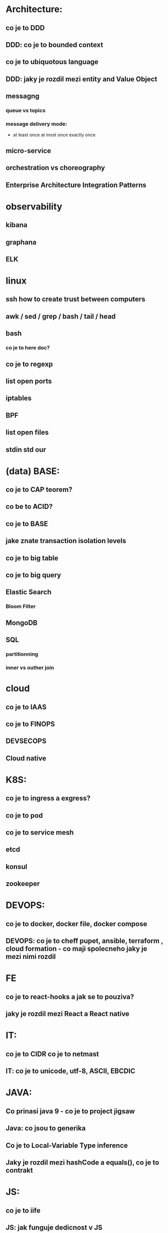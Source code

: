 * Architecture: 
** co je to DDD
** DDD: co je to bounded context
** co je to ubiquotous language
** DDD: jaky je rozdil mezi entity and Value Object
** messagng
*** queue vs topics
*** message delivery mode: 
- at least once at most once exactly once
** micro-service
** orchestration vs choreography
** Enterprise Architecture Integration Patterns
* observability
** kibana
** graphana
** ELK
* linux
** ssh how to create trust between computers
** awk / sed / grep / bash / tail / head
** bash 
*** co je to here doc?
** co je to regexp
** list open ports
** iptables
** BPF
** list open files
** stdin std our
* (data) BASE: 
** co je to CAP teorem?
** co be to ACID?
** co je to BASE
** jake znate transaction isolation levels
** co je to big table
** co je to big query
** Elastic Search
*** Bloom Filter
** MongoDB
** SQL
*** partitionning
*** inner vs outher join
* cloud
** co je to IAAS
** co je to FINOPS
** DEVSECOPS
** Cloud native
* K8S: 
** co je to ingress a exgress?
** co je to pod
** co je to service mesh
** etcd
** konsul
** zookeeper
* DEVOPS: 
** co je to docker, docker file, docker compose
** DEVOPS: co je to cheff pupet, ansible, terraform , cloud formation - co maji spolecneho jaky je mezi nimi rozdil
* FE 
** co je to react-hooks a jak se to pouziva?
** jaky je rozdil mezi React a React native
* IT: 
** co je to CIDR co je to netmast
** IT: co je to unicode, utf-8, ASCII, EBCDIC
* JAVA: 
** Co prinasi java 9 - co je to project jigsaw
** Java: co jsou to generika
** Co je to Local-Variable Type inference
** Jaky je rozdil mezi hashCode a equals(), co je to contrakt
* JS: 
** co je to iife
** JS: jak funguje dedicnost v JS
** JS: co je to hoisting
* BASICS: 
** co je to yaml json xml jaky je mezi nimi rozdil - zamerte se na vyhody ledniho
* FP: 
** co je to FP - functional programming 
** jake jsou jeho hlavni rysy

* LANG:
** co je to Garbage Collector
** strongly typed languages vs weakly typed
* SEC: 
** co je to AES
** co je to base64
** co je to symetricka a asymetricka sifra
** SEC: co je to PKI, co je to X509
** SEC: co je to LDAP
** SEC: Oauth2/OIDC

* OOP:
** jake znate navrhove vzory?
** popist me Abstract Factory 
** Popiste mi 

